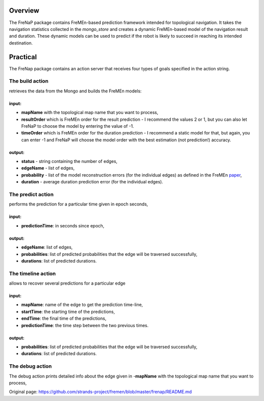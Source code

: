 Overview
========

The FreNaP package contains FreMEn-based prediction framework intended
for topological navigation. It takes the navigation statistics collected
in the *mongo\_store* and creates a dynamic FreMEn-based model of the
navigation result and duration. These dynamic models can be used to
predict if the robot is likely to succeed in reaching its intended
destination.

Practical
=========

The FreNap package contains an action server that receives four types of
goals specified in the action string.

The **build** action
--------------------

retrieves the data from the Mongo and builds the FreMEn models:

input:
~~~~~~

-  **mapName** with the topological map name that you want to process,
-  **resultOrder** which is FreMEn order for the result prediction - I
   recommend the values 2 or 1, but you can also let FreNaP to choose
   the model by entering the value of -1.
-  **timeOrder** which is FreMEn order for the duration prediction - I
   recommend a static model for that, but again, you can enter -1 and
   FreNaP will choose the model order with the best estimation (not
   prediction!) accuracy.

output:
~~~~~~~

-  **status** - string containing the number of edges,
-  **edgeName** - list of edges,
-  **probability** - list of the model reconstruction errors (for the
   individual edges) as defined in the FreMEn
   `paper <http://labe.felk.cvut.cz/~tkrajnik/papers/fremen_2014_ICRA.pdf>`__,
-  **duration** - average duration prediction error (for the individual
   edges).

The **predict** action
----------------------

performs the prediction for a particular time given in epoch seconds,

input:
~~~~~~

-  **predictionTime**: in seconds since epoch,

output:
~~~~~~~

-  **edgeName**: list of edges,
-  **probabilities**: list of predicted probabilities that the edge will
   be traversed successfully,
-  **durations**: list of predicted durations.

The **timeline** action
-----------------------

allows to recover several predictions for a particular edge

input:
~~~~~~

-  **mapName**: name of the edge to get the prediction time-line,
-  **startTime**: the starting time of the predictions,
-  **endTime**: the final time of the predictions,
-  **predictionTime**: the time step between the two previous times.

output:
~~~~~~~

-  **probabilities**: list of predicted probabilities that the edge will
   be traversed successfully,
-  **durations**: list of predicted durations.

The **debug** action
--------------------

The debug action prints detailed info about the edge given in
-**mapName** with the topological map name that you want to process,


Original page: https://github.com/strands-project/fremen/blob/master/frenap/README.md